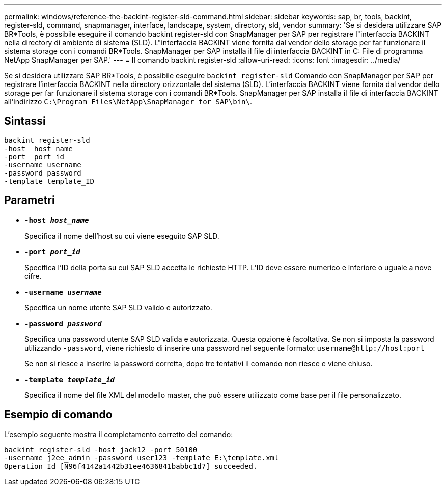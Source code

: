 ---
permalink: windows/reference-the-backint-register-sld-command.html 
sidebar: sidebar 
keywords: sap, br, tools, backint, register-sld, command, snapmanager, interface, landscape, system, directory, sld, vendor 
summary: 'Se si desidera utilizzare SAP BR*Tools, è possibile eseguire il comando backint register-sld con SnapManager per SAP per registrare l"interfaccia BACKINT nella directory di ambiente di sistema (SLD). L"interfaccia BACKINT viene fornita dal vendor dello storage per far funzionare il sistema storage con i comandi BR*Tools. SnapManager per SAP installa il file di interfaccia BACKINT in C: File di programma NetApp SnapManager per SAP.' 
---
= Il comando backint register-sld
:allow-uri-read: 
:icons: font
:imagesdir: ../media/


[role="lead"]
Se si desidera utilizzare SAP BR*Tools, è possibile eseguire `backint register-sld` Comando con SnapManager per SAP per registrare l'interfaccia BACKINT nella directory orizzontale del sistema (SLD). L'interfaccia BACKINT viene fornita dal vendor dello storage per far funzionare il sistema storage con i comandi BR*Tools. SnapManager per SAP installa il file di interfaccia BACKINT all'indirizzo `C:\Program Files\NetApp\SnapManager for SAP\bin\`.



== Sintassi

[listing]
----

backint register-sld
-host  host_name
-port  port_id
-username username
-password password
-template template_ID
----


== Parametri

* *`-host _host_name_`*
+
Specifica il nome dell'host su cui viene eseguito SAP SLD.

* *`-port _port_id_`*
+
Specifica l'ID della porta su cui SAP SLD accetta le richieste HTTP. L'ID deve essere numerico e inferiore o uguale a nove cifre.

* *`-username _username_`*
+
Specifica un nome utente SAP SLD valido e autorizzato.

* *`-password _password_`*
+
Specifica una password utente SAP SLD valida e autorizzata. Questa opzione è facoltativa. Se non si imposta la password utilizzando `-password`, viene richiesto di inserire una password nel seguente formato: `+username@http://host:port+`

+
Se non si riesce a inserire la password corretta, dopo tre tentativi il comando non riesce e viene chiuso.

* *`-template _template_id_`*
+
Specifica il nome del file XML del modello master, che può essere utilizzato come base per il file personalizzato.





== Esempio di comando

L'esempio seguente mostra il completamento corretto del comando:

[listing]
----
backint register-sld -host jack12 -port 50100
-username j2ee_admin -password user123 -template E:\template.xml
Operation Id [N96f4142a1442b31ee4636841babbc1d7] succeeded.
----